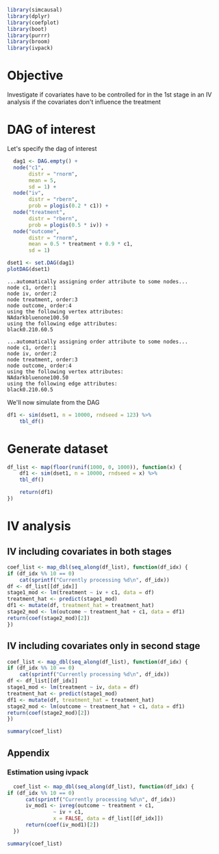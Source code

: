 #+PROPERTY: session iv_causal
#+PROPERTY: exports both

#+NAME: Load libraries
#+BEGIN_SRC R :session iv_causal :results output silent
  library(simcausal)
  library(dplyr)
  library(coefplot)
  library(boot)
  library(purrr)
  library(broom)
  library(ivpack)
#+END_SRC

* Objective
  Investigate if covariates have to be controlled for in the 1st stage
  in an IV analysis if the covariates don't influence the treatment

* DAG of interest
  Let's specify the dag of interest
  #+NAME: Setup DAG of interest
  #+BEGIN_SRC R :session iv_causal :results output silentn
    dag1 <- DAG.empty() +
	node("c1",
	     distr = "rnorm",
	     mean = 5,
	     sd = 1) +
	node("iv",
	     distr = "rbern",
	     prob = plogis(0.2 * c1)) +
	node("treatment",
	     distr = "rbern",
	     prob = plogis(0.5 * iv)) +
	node("outcome",
	     distr = "rnorm",
	     mean = 0.5 * treatment + 0.9 * c1,
	     sd = 1)

  dset1 <- set.DAG(dag1)
  plotDAG(dset1)
  #+END_SRC

  #+RESULTS: Setup
: ...automatically assigning order attribute to some nodes...
: node c1, order:1
: node iv, order:2
: node treatment, order:3
: node outcome, order:4
: using the following vertex attributes:
: NAdarkbluenone100.50
: using the following edge attributes:
: black0.210.60.5

  #+RESULTS: Setup DAG of interest
  : ...automatically assigning order attribute to some nodes...
  : node c1, order:1
  : node iv, order:2
  : node treatment, order:3
  : node outcome, order:4
  : using the following vertex attributes:
  : NAdarkbluenone100.50
  : using the following edge attributes:
  : black0.210.60.5

  We'll now simulate from the DAG
  #+NAME: Simulate from DAG
  #+BEGIN_SRC R :session iv_causal :results output silent
  df1 <- sim(dset1, n = 10000, rndseed = 123) %>%
      tbl_df()
  #+END_SRC

* Generate dataset
#+BEGIN_SRC R :session iv_causal :results output silent
  df_list <- map(floor(runif(1000, 0, 1000)), function(x) {
      df1 <- sim(dset1, n = 10000, rndseed = x) %>%
	  tbl_df()

      return(df1)
  })
#+END_SRC

* IV analysis
** IV including covariates in both stages
   #+BEGIN_SRC R :session iv_causal :results value
     coef_list <- map_dbl(seq_along(df_list), function(df_idx) {
	 if (df_idx %% 10 == 0)
	     cat(sprintf("Currently processing %d\n", df_idx))
	 df <- df_list[[df_idx]]
	 stage1_mod <- lm(treatment ~ iv + c1, data = df)
	 treatment_hat <- predict(stage1_mod)
	 df1 <- mutate(df, treatment_hat = treatment_hat)
	 stage2_mod <- lm(outcome ~ treatment_hat + c1, data = df1)
	 return(coef(stage2_mod)[2])
     })
   #+END_SRC

** IV including covariates only in second stage
   #+BEGIN_SRC R :session iv_causal :results value
     coef_list <- map_dbl(seq_along(df_list), function(df_idx) {
	 if (df_idx %% 10 == 0)
	     cat(sprintf("Currently processing %d\n", df_idx))
	 df <- df_list[[df_idx]]
	 stage1_mod <- lm(treatment ~ iv, data = df)
	 treatment_hat <- predict(stage1_mod)
	 df1 <- mutate(df, treatment_hat = treatment_hat)
	 stage2_mod <- lm(outcome ~ treatment_hat + c1, data = df1)
	 return(coef(stage2_mod)[2])
     })

     summary(coef_list)
   #+END_SRC

   #+RESULTS:

** Appendix
*** Estimation using ivpack
    #+BEGIN_SRC R :session iv_causal :results output silent
  coef_list <- map_dbl(seq_along(df_list), function(df_idx) {
if (df_idx %% 10 == 0)
      cat(sprintf("Currently processing %d\n", df_idx))
      iv_mod1 <- ivreg(outcome ~ treatment + c1,
		       ~ iv + c1,
		       x = FALSE, data = df_list[[df_idx]])
      return(coef(iv_mod1)[2])
  })

summary(coef_list)
    #+END_SRC
